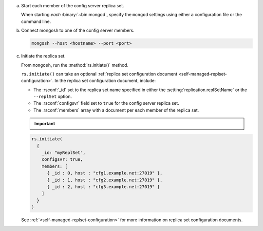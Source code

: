 a. Start each member of the config server replica set.

   When starting *each* :binary:`~bin.mongod`, specify the ``mongod`` 
   settings using either a configuration file or the command line.
 
   .. tabs::
 
      .. tab:: Configuration File
         :tabid: config-file
 
         If using a configuration file, set:
 
         .. code-block:: yaml
 
            sharding:
              clusterRole: configsvr
            replication:
              replSetName: <replica set name>
            net:
              bindIp: localhost,<hostname(s)|ip address(es)>

         - :setting:`sharding.clusterRole` to ``configsvr``.
         - :setting:`replication.replSetName` to the desired name of the
           config server replica set.
         - :setting:`net.bindIp` option to one of:

           - The hostname/ip address.
           - A comma-delimited list of hostnames or ip addresses that 
             remote clients can use to connect to the instance (including 
             the other members of the config server replica set as well 
             as other members of the sharded  cluster).
 
           .. include:: /includes/warning-bind-ip-security-considerations.rst
 
         - Additional settings as appropriate to your deployment, such as
           :setting:`storage.dbPath` and :setting:`net.port`. For more
           information on the configuration file, see :ref:`configuration
           options <configuration-options>`.
 
         Start the ``mongod`` with the ``--config`` option set to the 
         configuration file path.
 
         .. code-block:: bash
 
            mongod --config <path-to-config-file>
 
      .. tab:: Command Line
         :tabid: command-line
 
         If using the command line options, start the
         ``mongod`` with the ``--configsvr``, ``--replSet``,
         ``--bind_ip``, and other options as appropriate to your
         deployment. For example:
 
         .. code-block:: bash
 
            mongod --configsvr --replSet <replica set name> --dbpath <path> --bind_ip localhost,<hostname(s)|ip address(es)>
         
         .. include:: /includes/warning-bind-ip-security-considerations.rst
 
         For more information on startup parameters, see the
         :binary:`~bin.mongod` reference page.
 
#. Connect mongosh to one of the config server members.
   
   .. code-block:: javascript
      
      mongosh --host <hostname> --port <port>
 
#. Initiate the replica set.
 
   From ``mongosh``, run the :method:`rs.initiate()` method.
 
   ``rs.initiate()`` can take an optional :ref:`replica set
   configuration document <self-managed-replset-configuration>`. In 
   the replica set configuration document, include:
 
   - The :rsconf:`_id` set to the replica set name specified in either
     the :setting:`replication.replSetName` or the ``--replSet`` option.
   - The :rsconf:`configsvr` field  set to ``true`` for the config server replica set.
   - The :rsconf:`members` array with a document per each member of the replica set.
 
   .. important::
       
      .. include:: /includes/fact-rs-initiate-once-only.rst          
 
   .. code-block:: javascript
 
      rs.initiate(
        {
          _id: "myReplSet",
          configsvr: true,
          members: [
            { _id : 0, host : "cfg1.example.net:27019" },
            { _id : 1, host : "cfg2.example.net:27019" },
            { _id : 2, host : "cfg3.example.net:27019" }
          ]
        }
      )
 
   See :ref:`<self-managed-replset-configuration>` for more 
   information on replica set configuration documents.
